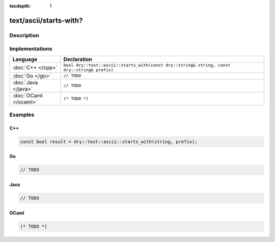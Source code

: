 :tocdepth: 1

text/ascii/starts-with?
=======================

.. only:: html

   .. contents::
      :local:
      :backlinks: entry
      :depth: 2

Description
-----------

.. dry:function:: text/ascii/starts-with?

   TODO

Implementations
---------------

.. list-table::
   :widths: 20 80
   :header-rows: 1

   * - Language
     - Declaration

   * - :doc:`C++ </cpp>`
     - ``bool dry::text::ascii::starts_with(const dry::string& string, const dry::string& prefix)``

   * - :doc:`Go </go>`
     - ``// TODO``

   * - :doc:`Java </java>`
     - ``// TODO``

   * - :doc:`OCaml </ocaml>`
     - ``(* TODO *)``

Examples
--------

C++
^^^

.. code-block:: c++

   const bool result = dry::text::ascii::starts_with(string, prefix);

Go
^^

.. code-block:: go

   // TODO

Java
^^^^

.. code-block:: java

   // TODO

OCaml
^^^^^

.. code-block:: ocaml

   (* TODO *)
